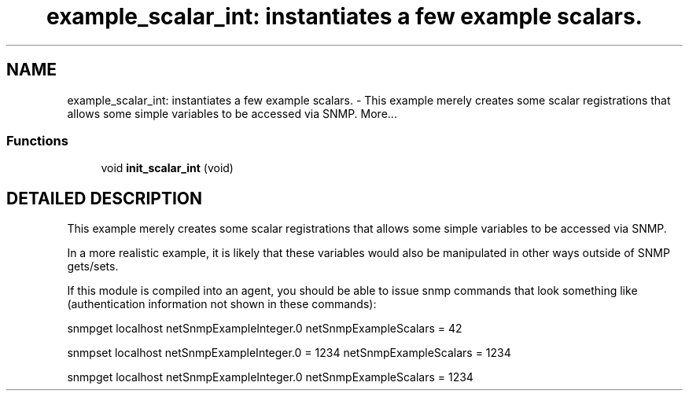 .TH "example_scalar_int: instantiates a few example scalars." 3 "6 Mar 2002" "net-snmp" \" -*- nroff -*-
.ad l
.nh
.SH NAME
example_scalar_int: instantiates a few example scalars. \- This example merely creates some scalar registrations that allows some simple variables to be accessed via SNMP. 
More...
.SS "Functions"

.in +1c
.ti -1c
.RI "void \fBinit_scalar_int\fP (void)"
.br
.in -1c
.SH "DETAILED DESCRIPTION"
.PP 
This example merely creates some scalar registrations that allows some simple variables to be accessed via SNMP.
.PP
In a more realistic example, it is likely that these variables would also be manipulated in other ways outside of SNMP gets/sets.
.PP
If this module is compiled into an agent, you should be able to issue snmp commands that look something like (authentication information not shown in these commands):
.PP
snmpget localhost netSnmpExampleInteger.0 netSnmpExampleScalars = 42
.PP
snmpset localhost netSnmpExampleInteger.0 = 1234 netSnmpExampleScalars = 1234
.PP
snmpget localhost netSnmpExampleInteger.0 netSnmpExampleScalars = 1234 